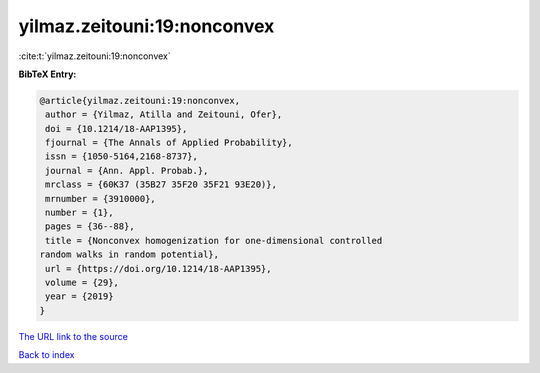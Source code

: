 yilmaz.zeitouni:19:nonconvex
============================

:cite:t:`yilmaz.zeitouni:19:nonconvex`

**BibTeX Entry:**

.. code-block:: bibtex

   @article{yilmaz.zeitouni:19:nonconvex,
    author = {Yilmaz, Atilla and Zeitouni, Ofer},
    doi = {10.1214/18-AAP1395},
    fjournal = {The Annals of Applied Probability},
    issn = {1050-5164,2168-8737},
    journal = {Ann. Appl. Probab.},
    mrclass = {60K37 (35B27 35F20 35F21 93E20)},
    mrnumber = {3910000},
    number = {1},
    pages = {36--88},
    title = {Nonconvex homogenization for one-dimensional controlled
   random walks in random potential},
    url = {https://doi.org/10.1214/18-AAP1395},
    volume = {29},
    year = {2019}
   }

`The URL link to the source <ttps://doi.org/10.1214/18-AAP1395}>`__


`Back to index <../By-Cite-Keys.html>`__
